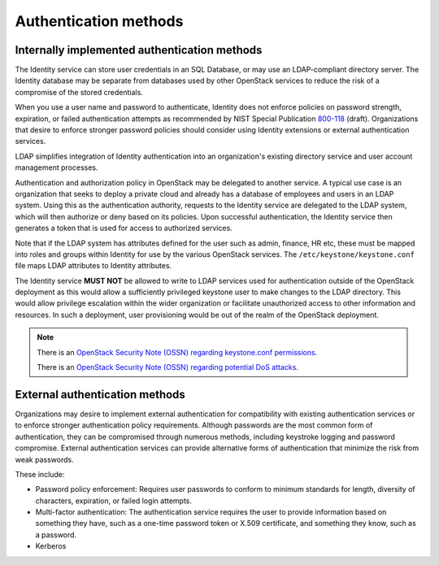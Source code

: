 ======================
Authentication methods
======================

.. _internally-implemented-authentication-methods:

Internally implemented authentication methods
~~~~~~~~~~~~~~~~~~~~~~~~~~~~~~~~~~~~~~~~~~~~~

The Identity service can store user credentials in an SQL Database, or
may use an LDAP-compliant directory server. The Identity database may be
separate from databases used by other OpenStack services to reduce the
risk of a compromise of the stored credentials.

When you use a user name and password to authenticate, Identity does not
enforce policies on password strength, expiration, or failed
authentication attempts as recommended by NIST Special Publication
`800-118
<http://csrc.nist.gov/publications/PubsDrafts.html#SP-800-118>`_
(draft). Organizations that desire to enforce stronger password
policies should consider using Identity extensions or external
authentication services.

LDAP simplifies integration of Identity authentication into an
organization's existing directory service and user account management
processes.

Authentication and authorization policy in OpenStack may be delegated to
another service. A typical use case is an organization that seeks to
deploy a private cloud and already has a database of employees and users
in an LDAP system. Using this as the authentication authority, requests
to the Identity service are delegated to the LDAP system, which will
then authorize or deny based on its policies. Upon successful
authentication, the Identity service then generates a token that is used
for access to authorized services.

Note that if the LDAP system has attributes defined for the user such as
admin, finance, HR etc, these must be mapped into roles and groups
within Identity for use by the various OpenStack services. The
``/etc/keystone/keystone.conf`` file maps LDAP attributes to Identity
attributes.

The Identity service **MUST NOT** be allowed to write to LDAP services
used for authentication outside of the OpenStack deployment as this
would allow a sufficiently privileged keystone user to make changes to
the LDAP directory. This would allow privilege escalation within the
wider organization or facilitate unauthorized access to other
information and resources. In such a deployment, user provisioning would
be out of the realm of the OpenStack deployment.

.. note::

    There is an `OpenStack Security Note (OSSN) regarding keystone.conf
    permissions <https://bugs.launchpad.net/ossn/+bug/1168252>`__.

    There is an `OpenStack Security Note (OSSN) regarding potential DoS
    attacks <https://bugs.launchpad.net/ossn/+bug/1155566>`__.

External authentication methods
~~~~~~~~~~~~~~~~~~~~~~~~~~~~~~~

Organizations may desire to implement external authentication for
compatibility with existing authentication services or to enforce
stronger authentication policy requirements. Although passwords are the
most common form of authentication, they can be compromised through
numerous methods, including keystroke logging and password compromise.
External authentication services can provide alternative forms of
authentication that minimize the risk from weak passwords.

These include:

-  Password policy enforcement: Requires user passwords to conform to
   minimum standards for length, diversity of characters, expiration, or
   failed login attempts.

-  Multi-factor authentication: The authentication service requires the
   user to provide information based on something they have, such as a
   one-time password token or X.509 certificate, and something they
   know, such as a password.

-  Kerberos
